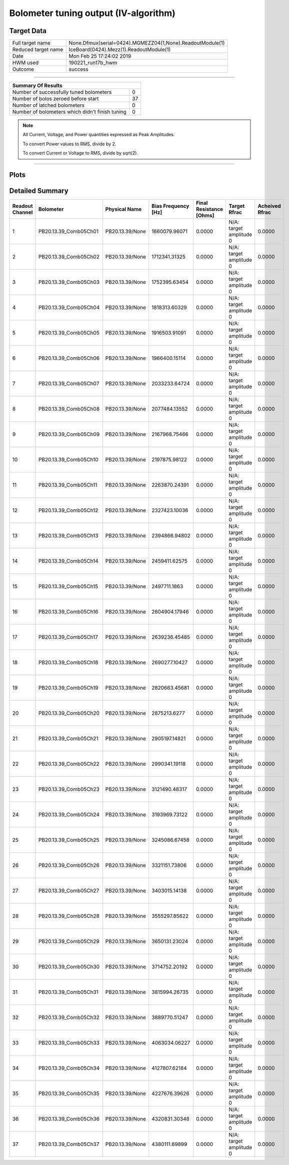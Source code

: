 
Bolometer tuning output (IV-algorithm)
======================================


Target Data
-----------

+-----------------------------------------------------------+-----------------------------------------------------------+
| Full target name                                          | None.Dfmux(serial=0424).MGMEZZ04(1,None).ReadoutModule(1) |
+-----------------------------------------------------------+-----------------------------------------------------------+
| Reduced target name                                       | IceBoard(0424).Mezz(1).ReadoutModule(1)                   |
+-----------------------------------------------------------+-----------------------------------------------------------+
| Date                                                      | Mon Feb 25 17:24:02 2019                                  |
+-----------------------------------------------------------+-----------------------------------------------------------+
| HWM used                                                  | 190221_run17b_hwm                                         |
+-----------------------------------------------------------+-----------------------------------------------------------+
| Outcome                                                   | success                                                   |
+-----------------------------------------------------------+-----------------------------------------------------------+



-------------------------------

+-------------------------------------------------+-------------------------------------------------+
| Summary Of Results                                                                                |
+=================================================+=================================================+
| Number of successfully tuned bolometers         | 0                                               |
+-------------------------------------------------+-------------------------------------------------+
| Number of bolos zeroed before start             | 37                                              |
+-------------------------------------------------+-------------------------------------------------+
| Number of latched bolometers                    | 0                                               |
+-------------------------------------------------+-------------------------------------------------+
| Number of bolometers which didn't finish tuning | 0                                               |
+-------------------------------------------------+-------------------------------------------------+


.. note:: All Current, Voltage, and Power quantities expressed as Peak Amplitudes.

          To convert Power values to RMS, divide by 2.

          To convert Current or Voltage to RMS, divide by sqrt(2).

-------------------------------


Plots
-----

.. image:: /media/polarbear/storage/pydfmux_logs/20190225/20190225_221113_drop_bolos/plots/IceBoard_0424.Mezz_1.ReadoutModule_1_IVs.png 
   :width: 3000
   :align: center
.. image:: /media/polarbear/storage/pydfmux_logs/20190225/20190225_221113_drop_bolos/plots/IceBoard_0424.Mezz_1.ReadoutModule_1_RVs.png 
   :width: 3000
   :align: center
.. image:: /media/polarbear/storage/pydfmux_logs/20190225/20190225_221113_drop_bolos/plots/IceBoard_0424.Mezz_1.ReadoutModule_1_PRs.png 
   :width: 3000
   :align: center

Detailed Summary
----------------

+-------------------------+-------------------------+-------------------------+-------------------------+-------------------------+-------------------------+-------------------------+
| Readout Channel         | Bolometer               | Physical Name           | Bias Frequency [Hz]     | Final Resistance [Ohms] | Target Rfrac            | Acheived Rfrac          |
+=========================+=========================+=========================+=========================+=========================+=========================+=========================+
| 1                       | PB20.13.39_Comb05Ch01   | PB20.13.39/None         | 1660079.96071           | 0.0000                  | N/A: target amplitude 0 | 0.0000                  |
+-------------------------+-------------------------+-------------------------+-------------------------+-------------------------+-------------------------+-------------------------+
| 2                       | PB20.13.39_Comb05Ch02   | PB20.13.39/None         | 1712341.31325           | 0.0000                  | N/A: target amplitude 0 | 0.0000                  |
+-------------------------+-------------------------+-------------------------+-------------------------+-------------------------+-------------------------+-------------------------+
| 3                       | PB20.13.39_Comb05Ch03   | PB20.13.39/None         | 1752395.63454           | 0.0000                  | N/A: target amplitude 0 | 0.0000                  |
+-------------------------+-------------------------+-------------------------+-------------------------+-------------------------+-------------------------+-------------------------+
| 4                       | PB20.13.39_Comb05Ch04   | PB20.13.39/None         | 1818313.60329           | 0.0000                  | N/A: target amplitude 0 | 0.0000                  |
+-------------------------+-------------------------+-------------------------+-------------------------+-------------------------+-------------------------+-------------------------+
| 5                       | PB20.13.39_Comb05Ch05   | PB20.13.39/None         | 1916503.91091           | 0.0000                  | N/A: target amplitude 0 | 0.0000                  |
+-------------------------+-------------------------+-------------------------+-------------------------+-------------------------+-------------------------+-------------------------+
| 6                       | PB20.13.39_Comb05Ch06   | PB20.13.39/None         | 1966400.15114           | 0.0000                  | N/A: target amplitude 0 | 0.0000                  |
+-------------------------+-------------------------+-------------------------+-------------------------+-------------------------+-------------------------+-------------------------+
| 7                       | PB20.13.39_Comb05Ch07   | PB20.13.39/None         | 2033233.64724           | 0.0000                  | N/A: target amplitude 0 | 0.0000                  |
+-------------------------+-------------------------+-------------------------+-------------------------+-------------------------+-------------------------+-------------------------+
| 8                       | PB20.13.39_Comb05Ch08   | PB20.13.39/None         | 2077484.13552           | 0.0000                  | N/A: target amplitude 0 | 0.0000                  |
+-------------------------+-------------------------+-------------------------+-------------------------+-------------------------+-------------------------+-------------------------+
| 9                       | PB20.13.39_Comb05Ch09   | PB20.13.39/None         | 2167968.75466           | 0.0000                  | N/A: target amplitude 0 | 0.0000                  |
+-------------------------+-------------------------+-------------------------+-------------------------+-------------------------+-------------------------+-------------------------+
| 10                      | PB20.13.39_Comb05Ch10   | PB20.13.39/None         | 2197875.98122           | 0.0000                  | N/A: target amplitude 0 | 0.0000                  |
+-------------------------+-------------------------+-------------------------+-------------------------+-------------------------+-------------------------+-------------------------+
| 11                      | PB20.13.39_Comb05Ch11   | PB20.13.39/None         | 2263870.24391           | 0.0000                  | N/A: target amplitude 0 | 0.0000                  |
+-------------------------+-------------------------+-------------------------+-------------------------+-------------------------+-------------------------+-------------------------+
| 12                      | PB20.13.39_Comb05Ch12   | PB20.13.39/None         | 2327423.10036           | 0.0000                  | N/A: target amplitude 0 | 0.0000                  |
+-------------------------+-------------------------+-------------------------+-------------------------+-------------------------+-------------------------+-------------------------+
| 13                      | PB20.13.39_Comb05Ch13   | PB20.13.39/None         | 2394866.94802           | 0.0000                  | N/A: target amplitude 0 | 0.0000                  |
+-------------------------+-------------------------+-------------------------+-------------------------+-------------------------+-------------------------+-------------------------+
| 14                      | PB20.13.39_Comb05Ch14   | PB20.13.39/None         | 2459411.62575           | 0.0000                  | N/A: target amplitude 0 | 0.0000                  |
+-------------------------+-------------------------+-------------------------+-------------------------+-------------------------+-------------------------+-------------------------+
| 15                      | PB20.13.39_Comb05Ch15   | PB20.13.39/None         | 2497711.1863            | 0.0000                  | N/A: target amplitude 0 | 0.0000                  |
+-------------------------+-------------------------+-------------------------+-------------------------+-------------------------+-------------------------+-------------------------+
| 16                      | PB20.13.39_Comb05Ch16   | PB20.13.39/None         | 2604904.17946           | 0.0000                  | N/A: target amplitude 0 | 0.0000                  |
+-------------------------+-------------------------+-------------------------+-------------------------+-------------------------+-------------------------+-------------------------+
| 17                      | PB20.13.39_Comb05Ch17   | PB20.13.39/None         | 2639236.45485           | 0.0000                  | N/A: target amplitude 0 | 0.0000                  |
+-------------------------+-------------------------+-------------------------+-------------------------+-------------------------+-------------------------+-------------------------+
| 18                      | PB20.13.39_Comb05Ch18   | PB20.13.39/None         | 2690277.10427           | 0.0000                  | N/A: target amplitude 0 | 0.0000                  |
+-------------------------+-------------------------+-------------------------+-------------------------+-------------------------+-------------------------+-------------------------+
| 19                      | PB20.13.39_Comb05Ch19   | PB20.13.39/None         | 2820663.45681           | 0.0000                  | N/A: target amplitude 0 | 0.0000                  |
+-------------------------+-------------------------+-------------------------+-------------------------+-------------------------+-------------------------+-------------------------+
| 20                      | PB20.13.39_Comb05Ch20   | PB20.13.39/None         | 2875213.6277            | 0.0000                  | N/A: target amplitude 0 | 0.0000                  |
+-------------------------+-------------------------+-------------------------+-------------------------+-------------------------+-------------------------+-------------------------+
| 21                      | PB20.13.39_Comb05Ch21   | PB20.13.39/None         | 2905197.14821           | 0.0000                  | N/A: target amplitude 0 | 0.0000                  |
+-------------------------+-------------------------+-------------------------+-------------------------+-------------------------+-------------------------+-------------------------+
| 22                      | PB20.13.39_Comb05Ch22   | PB20.13.39/None         | 2990341.19118           | 0.0000                  | N/A: target amplitude 0 | 0.0000                  |
+-------------------------+-------------------------+-------------------------+-------------------------+-------------------------+-------------------------+-------------------------+
| 23                      | PB20.13.39_Comb05Ch23   | PB20.13.39/None         | 3121490.48317           | 0.0000                  | N/A: target amplitude 0 | 0.0000                  |
+-------------------------+-------------------------+-------------------------+-------------------------+-------------------------+-------------------------+-------------------------+
| 24                      | PB20.13.39_Comb05Ch24   | PB20.13.39/None         | 3193969.73122           | 0.0000                  | N/A: target amplitude 0 | 0.0000                  |
+-------------------------+-------------------------+-------------------------+-------------------------+-------------------------+-------------------------+-------------------------+
| 25                      | PB20.13.39_Comb05Ch25   | PB20.13.39/None         | 3245086.67458           | 0.0000                  | N/A: target amplitude 0 | 0.0000                  |
+-------------------------+-------------------------+-------------------------+-------------------------+-------------------------+-------------------------+-------------------------+
| 26                      | PB20.13.39_Comb05Ch26   | PB20.13.39/None         | 3321151.73806           | 0.0000                  | N/A: target amplitude 0 | 0.0000                  |
+-------------------------+-------------------------+-------------------------+-------------------------+-------------------------+-------------------------+-------------------------+
| 27                      | PB20.13.39_Comb05Ch27   | PB20.13.39/None         | 3403015.14138           | 0.0000                  | N/A: target amplitude 0 | 0.0000                  |
+-------------------------+-------------------------+-------------------------+-------------------------+-------------------------+-------------------------+-------------------------+
| 28                      | PB20.13.39_Comb05Ch28   | PB20.13.39/None         | 3555297.85622           | 0.0000                  | N/A: target amplitude 0 | 0.0000                  |
+-------------------------+-------------------------+-------------------------+-------------------------+-------------------------+-------------------------+-------------------------+
| 29                      | PB20.13.39_Comb05Ch29   | PB20.13.39/None         | 3650131.23024           | 0.0000                  | N/A: target amplitude 0 | 0.0000                  |
+-------------------------+-------------------------+-------------------------+-------------------------+-------------------------+-------------------------+-------------------------+
| 30                      | PB20.13.39_Comb05Ch30   | PB20.13.39/None         | 3714752.20192           | 0.0000                  | N/A: target amplitude 0 | 0.0000                  |
+-------------------------+-------------------------+-------------------------+-------------------------+-------------------------+-------------------------+-------------------------+
| 31                      | PB20.13.39_Comb05Ch31   | PB20.13.39/None         | 3815994.26735           | 0.0000                  | N/A: target amplitude 0 | 0.0000                  |
+-------------------------+-------------------------+-------------------------+-------------------------+-------------------------+-------------------------+-------------------------+
| 32                      | PB20.13.39_Comb05Ch32   | PB20.13.39/None         | 3889770.51247           | 0.0000                  | N/A: target amplitude 0 | 0.0000                  |
+-------------------------+-------------------------+-------------------------+-------------------------+-------------------------+-------------------------+-------------------------+
| 33                      | PB20.13.39_Comb05Ch33   | PB20.13.39/None         | 4063034.06227           | 0.0000                  | N/A: target amplitude 0 | 0.0000                  |
+-------------------------+-------------------------+-------------------------+-------------------------+-------------------------+-------------------------+-------------------------+
| 34                      | PB20.13.39_Comb05Ch34   | PB20.13.39/None         | 4127807.62184           | 0.0000                  | N/A: target amplitude 0 | 0.0000                  |
+-------------------------+-------------------------+-------------------------+-------------------------+-------------------------+-------------------------+-------------------------+
| 35                      | PB20.13.39_Comb05Ch35   | PB20.13.39/None         | 4227676.39626           | 0.0000                  | N/A: target amplitude 0 | 0.0000                  |
+-------------------------+-------------------------+-------------------------+-------------------------+-------------------------+-------------------------+-------------------------+
| 36                      | PB20.13.39_Comb05Ch36   | PB20.13.39/None         | 4320831.30348           | 0.0000                  | N/A: target amplitude 0 | 0.0000                  |
+-------------------------+-------------------------+-------------------------+-------------------------+-------------------------+-------------------------+-------------------------+
| 37                      | PB20.13.39_Comb05Ch37   | PB20.13.39/None         | 4380111.69899           | 0.0000                  | N/A: target amplitude 0 | 0.0000                  |
+-------------------------+-------------------------+-------------------------+-------------------------+-------------------------+-------------------------+-------------------------+

